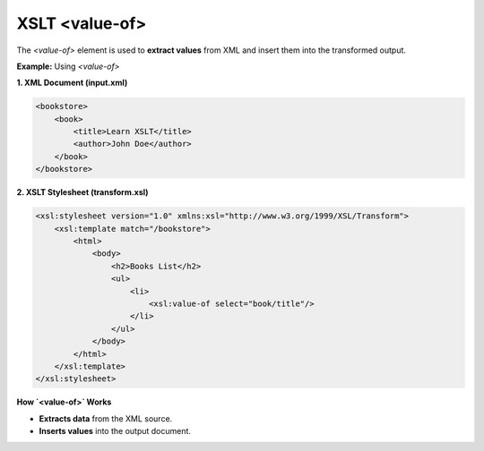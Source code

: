 XSLT <value-of>
===============

The `<value-of>` element is used to **extract values** from XML and insert them into the transformed output.



**Example:** Using `<value-of>`

**1. XML Document (input.xml)**

.. code-block:: xml

    <bookstore>
        <book>
            <title>Learn XSLT</title>
            <author>John Doe</author>
        </book>
    </bookstore>

**2. XSLT Stylesheet (transform.xsl)**

.. code-block:: xml

    <xsl:stylesheet version="1.0" xmlns:xsl="http://www.w3.org/1999/XSL/Transform">
        <xsl:template match="/bookstore">
            <html>
                <body>
                    <h2>Books List</h2>
                    <ul>
                        <li>
                            <xsl:value-of select="book/title"/>
                        </li>
                    </ul>
                </body>
            </html>
        </xsl:template>
    </xsl:stylesheet>



**How `<value-of>` Works**

- **Extracts data** from the XML source.
- **Inserts values** into the output document.
